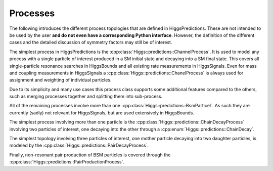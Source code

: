 Processes
---------

The following introduces the different process topologies that are defined in
HiggsPredictions. These are not intended to be used by the user **and do not
even have a corresponding Python interface**. However, the definition of the
different cases and the detailed discussion of symmetry factors may still be of
interest.

The simplest process in HiggsPredictions is the
:cpp:class:`Higgs::predictions::ChannelProcess`. It is used to model any process
with a single particle of interest produced in a SM initial state and decaying
into a SM final state. This covers all single-particle resonance searches in
HiggsBounds and all existing rate measurements in HiggsSignals. Even for mass
and coupling measurements in HiggsSignals a
:cpp:class:`Higgs::predictions::ChanelProcess` is always used for assignment and
weighting of individual particles.

Due to its simplicity and many use cases this process class supports some
additional features compared to the others, such as merging processes together
and splitting them into sub-process.

.. doxygenclass:: Higgs::predictions::ChannelProcess
    :members:


All of the remaining processes involve more than one
:cpp:class:`Higgs::predictions::BsmParticel`. As such they are currently (sadly)
not relevant for HiggsSignals, but are used extensively in HiggsBounds.

The simplest process involving more than one particle is the
:cpp:class:`Higgs::predictions::ChainDecayProcess` involving two particles of
interest, one decaying into the other through a
:cpp:enum:`Higgs::predictions::ChainDecay`.

.. doxygenclass:: Higgs::predictions::ChainDecayProcess
    :members:

The simplest topology involving three particles of interest, one mother particle
decaying into two daughter particles, is modeled by the
:cpp:class:`Higgs::predictions::PairDecayProcess`.

.. doxygenclass:: Higgs::predictions::PairDecayProcess
    :members:

Finally, non-resonant pair production of BSM particles is covered through the
:cpp:class:`Higgs::predictions::PairProductionProcess`.

.. doxygenclass:: Higgs::predictions::PairProductionProcess
    :members:

